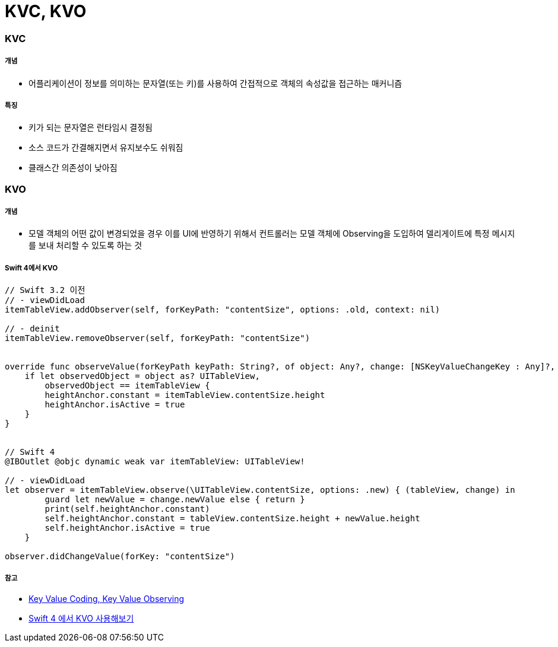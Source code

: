 = KVC, KVO

=== KVC

===== 개념
* 어플리케이션이 정보를 의미하는 문자열(또는 키)를 사용하여 간접적으로 객체의 속성값을 접근하는 매커니즘

===== 특징
* 키가 되는 문자열은 런타임시 결정됨
* 소스 코드가 간결해지면서 유지보수도 쉬워짐
* 클래스간 의존성이 낮아짐

=== KVO

===== 개념
* 모델 객체의 어떤 값이 변경되었을 경우 이를 UI에 반영하기 위해서 컨트롤러는 모델 객체에 Observing을 도입하여 델리게이트에 특정 메시지를 보내 처리할 수 있도록 하는 것

===== Swift 4에서 KVO

[source, swift]
----
// Swift 3.2 이전
// - viewDidLoad
itemTableView.addObserver(self, forKeyPath: "contentSize", options: .old, context: nil)

// - deinit
itemTableView.removeObserver(self, forKeyPath: "contentSize")


override func observeValue(forKeyPath keyPath: String?, of object: Any?, change: [NSKeyValueChangeKey : Any]?, context: UnsafeMutableRawPointer?) {
    if let observedObject = object as? UITableView,
        observedObject == itemTableView {
        heightAnchor.constant = itemTableView.contentSize.height
        heightAnchor.isActive = true
    }
}


// Swift 4
@IBOutlet @objc dynamic weak var itemTableView: UITableView!

// - viewDidLoad
let observer = itemTableView.observe(\UITableView.contentSize, options: .new) { (tableView, change) in
        guard let newValue = change.newValue else { return }
        print(self.heightAnchor.constant)
        self.heightAnchor.constant = tableView.contentSize.height + newValue.height
        self.heightAnchor.isActive = true
    }

observer.didChangeValue(forKey: "contentSize")
----

===== 참고
* http://minsone.github.io/mac/ios/ioskey-value-coding-key-value-observing[Key Value Coding, Key Value Observing]
* http://seorenn.blogspot.com/2017/07/swift-4-kvo.html[Swift 4 에서 KVO ​사용해보기]